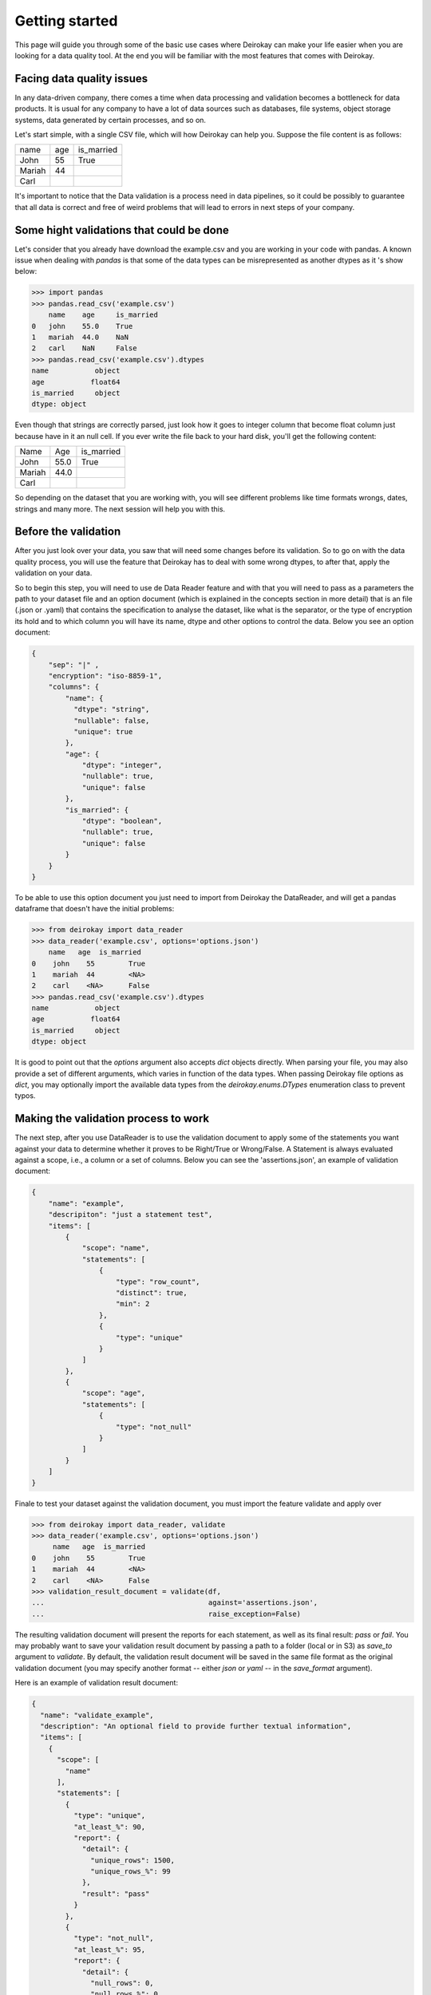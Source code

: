 ===============
Getting started
===============

This page will guide you through some of the basic use cases where
Deirokay can make your life easier when you are looking for a data quality tool.
At the end you will be familiar with the most features that comes with Deirokay.


Facing data quality issues
==========================

In any data-driven company, there comes a time when data processing and 
validation becomes a bottleneck for data products. It is usual for any company 
to have a lot of data sources such as databases, file systems, object storage systems,
data generated by certain processes, and so on.

Let's start simple, with a single CSV file, which will how Deirokay can help you.
Suppose the file content is as follows:

+--------+-----+------------+
| name   | age | is_married |
+--------+-----+------------+
| John   | 55  | True       |
+--------+-----+------------+
| Mariah | 44  |            |
+--------+-----+------------+
| Carl   |     |            |
+--------+-----+------------+

It's important to notice that the Data validation is a process need in data pipelines,
so it could be possibly to guarantee that all data is correct and free of weird problems
that will lead to errors in next steps of your company.

Some hight validations that could be done
=========================================

Let's consider that you already have download the example.csv and you are working in your
code with pandas. A known issue when dealing with `pandas` is that some of the
data types can be misrepresented as another dtypes as it 's show below:

.. code-block:: python

    >>> import pandas
    >>> pandas.read_csv('example.csv')
        name    age     is_married
    0   john    55.0    True
    1   mariah  44.0    NaN
    2   carl    NaN     False
    >>> pandas.read_csv('example.csv').dtypes
    name           object
    age           float64
    is_married     object
    dtype: object

Even though that strings are correctly parsed, just look how it goes to integer column that become float column
just because have in it an null cell. If you ever write the file back to your hard disk, you'll get
the following content:

+--------+------+------------+
| Name   | Age  | is_married |
+--------+------+------------+
| John   | 55.0 | True       |
+--------+------+------------+
| Mariah | 44.0 |            |
+--------+------+------------+
| Carl   |      |            |
+--------+------+------------+

So depending on the dataset that you are working with, you will see different problems like time formats wrongs,
dates, strings and many more. The next session will help you with this.

Before the validation
=====================

After you just look over your data, you saw that will need some changes before its validation. So to go on with
the data quality process, you will use the feature that Deirokay has to deal with some wrong dtypes, to after that,
apply the validation on your data.

So to begin this step, you will need to use de Data Reader feature and with that you will need to pass as a parameters
the path to your dataset file and an option document (which is explained in the concepts section in more detail) that
is an file (.json or .yaml) that contains the specification to analyse the dataset, like what is the separator, or the 
type of encryption its hold and to which column you will have its name, dtype and other options to control the data. 
Below you see an option document:

.. code-block:: json

    {
        "sep": "|" ,
        "encryption": "iso-8859-1",
        "columns": {
            "name": {
              "dtype": "string",
              "nullable": false,
              "unique": true
            },
            "age": {
                "dtype": "integer",
                "nullable": true,
                "unique": false
            },
            "is_married": {
                "dtype": "boolean",
                "nullable": true,
                "unique": false
            }
        }
    }

To be able to use this option document you just need to import from Deirokay the DataReader, and will get a
pandas dataframe that doesn't have the initial problems:

.. code-block:: python

  >>> from deirokay import data_reader
  >>> data_reader('example.csv', options='options.json')
      name   age  is_married
  0    john    55        True
  1    mariah  44        <NA>
  2    carl    <NA>      False
  >>> pandas.read_csv('example.csv').dtypes
  name           object
  age           float64
  is_married     object
  dtype: object

It is good to point out that the `options` argument also accepts `dict` objects directly.
When parsing your file, you may also provide a set of different arguments, which varies in function
of the data types. When passing Deirokay file options as `dict`, you may optionally import the 
available data types from the `deirokay.enums.DTypes` enumeration class to prevent typos.

Making the validation process to work
=====================================

The next step, after you use DataReader is to use the validation document to apply some of the 
statements you want against your data to determine whether it proves to be Right/True or Wrong/False. A Statement is
always evaluated against a scope, i.e., a column or a set of columns. Below you can see the 'assertions.json', 
an example of validation document:

.. code-block:: json

  {
      "name": "example",
      "descripiton": "just a statement test",
      "items": [
          {
              "scope": "name",
              "statements": [
                  {
                      "type": "row_count",
                      "distinct": true,
                      "min": 2
                  },
                  {
                      "type": "unique"
                  }
              ]
          },
          {
              "scope": "age",
              "statements": [
                  {
                      "type": "not_null"
                  }
              ]
          }
      ]
  }

Finale to test your dataset against the validation document, you must import the feature validate
and apply over

.. code-block:: python

  >>> from deirokay import data_reader, validate
  >>> data_reader('example.csv', options='options.json')
       name   age  is_married
  0    john    55        True
  1    mariah  44        <NA>
  2    carl    <NA>      False
  >>> validation_result_document = validate(df,
  ...                                       against='assertions.json',
  ...                                       raise_exception=False)

The resulting validation document will present the reports for each
statement, as well as its final result: `pass` or `fail`. You may
probably want to save your validation result document by passing a path
to a folder (local or in S3) as `save_to` argument to `validate`. 
By default, the validation result document will be saved in the same file
format as the original validation document (you may specify another
format -- either `json` or `yaml` -- in the `save_format` argument).

Here is an example of validation result document:

.. code-block:: json

  {
    "name": "validate_example",
    "description": "An optional field to provide further textual information",
    "items": [
      {
        "scope": [
          "name"
        ],
        "statements": [
          {
            "type": "unique",
            "at_least_%": 90,
            "report": {
              "detail": {
                "unique_rows": 1500,
                "unique_rows_%": 99
              },
              "result": "pass"
            }
          },
          {
            "type": "not_null",
            "at_least_%": 95,
            "report": {
              "detail": {
                "null_rows": 0,
                "null_rows_%": 0,
                "not_null_rows": 1500,
                "not_null_rows_%": 100
              },
              "result": "pass"
            }
          }
        ]
      }
    ]
  }
